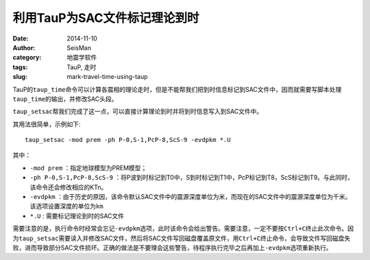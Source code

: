 利用TauP为SAC文件标记理论到时
#############################

:date: 2014-11-10
:author: SeisMan
:category: 地震学软件
:tags: TauP, 走时
:slug: mark-travel-time-using-taup

TauP的\ ``taup_time``\ 命令可以计算各震相的理论走时，但是不能帮我们把到时信息标记到SAC文件中，因而就需要写脚本处理\ ``taup_time``\ 的输出，并修改SAC头段。

``taup_setsac``\ 帮我们完成了这一点，可以直接计算理论到时并将到时信息写入到SAC文件中。

其用法很简单，示例如下::

    taup_setsac -mod prem -ph P-0,S-1,PcP-8,ScS-9 -evdpkm *.U

其中：

- ``-mod prem`` ：指定地球模型为PREM模型；
- ``-ph P-0,S-1,PcP-8,ScS-9`` ：将P波到时标记到T0中，S到时标记到T1中，PcP标记到T8，ScS标记到T9。与此同时，该命令还会修改相应的KTn。
- ``-evdpkm`` ：由于历史的原因，该命令默认SAC文件中的震源深度单位为米，而现在的SAC文件中的震源深度单位为千米。该选项设置深度的单位为\ ``km``\
- ``*.U`` : 需要标记理论到时的SAC文件

需要注意的是，执行命令时经常会忘记\ ``-evdpkm``\ 选项，此时该命令会给出警告。需要注意，一定不要按\ ``Ctrl+C``\ 终止此次命令。因为\ ``taup_setsac``\ 需要读入并修改SAC文件，然后将SAC文件写回磁盘覆盖原文件，用\ ``Ctrl+C``\ 终止命令，会导致文件写回磁盘失败，进而导致部分SAC文件损坏。正确的做法是不要理会这些警告，待程序执行完毕之后再加上\ ``-evdpkm``\ 选项重新执行。
